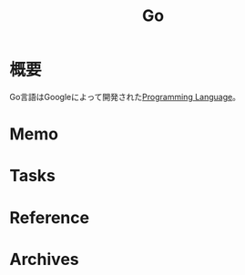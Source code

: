 :PROPERTIES:
:ID:       7cacbaa3-3995-41cf-8b72-58d6e07468b1
:END:
#+title: Go
* 概要
Go言語はGoogleによって開発された[[id:868ac56a-2d42-48d7-ab7f-7047c85a8f39][Programming Language]]。
* Memo
* Tasks
* Reference
* Archives
